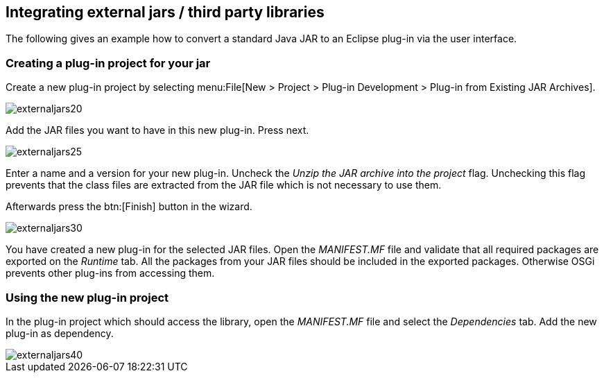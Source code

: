 == Integrating external jars / third party libraries

The following gives an example how to convert a standard Java JAR to an Eclipse plug-in via the user interface.

[[jartoplugin]]
=== Creating a plug-in project for your jar

Create a new plug-in project by selecting menu:File[New > Project > Plug-in Development > Plug-in from Existing JAR Archives].


image::externaljars20.gif[]

Add the JAR files you want to have in this new plug-in. Press next.

image::externaljars25.gif[]


Enter a name and a version for your new plug-in. 
Uncheck the _Unzip the JAR archive into the project_ flag. 
Unchecking this flag prevents that the class files are extracted from the JAR file which is not necessary to use them.

Afterwards press the btn:[Finish] button in the wizard.

image::externaljars30.gif[]


You have created a new plug-in for the selected JAR files. 
Open the _MANIFEST.MF_ file and validate that all required packages are exported on the _Runtime_ tab. 
All the packages from your JAR files should be included in the exported packages.
Otherwise OSGi prevents other plug-ins from accessing them.



=== Using the new plug-in project

In the plug-in project which should access the library, open the _MANIFEST.MF_ file and select the _Dependencies_ tab. 
Add the new plug-in as dependency.

image::externaljars40.gif[]



